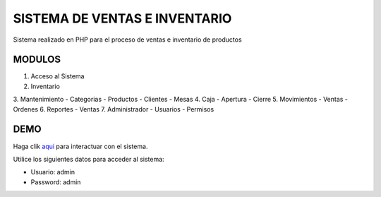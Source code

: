 ###################
SISTEMA DE VENTAS E INVENTARIO
###################

Sistema realizado en PHP para el proceso de ventas e inventario de productos

*******************
MODULOS
*******************

1. Acceso al Sistema
2. Inventario
3. Mantenimiento
- Categorias
- Productos
- Clientes
- Mesas
4. Caja
- Apertura
- Cierre
5. Movimientos
- Ventas
- Ordenes
6. Reportes
- Ventas
7. Administrador
- Usuarios
- Permisos

**************************
DEMO
**************************

Haga clik `aqui <http://codigosanha.com/ventas/>`_ para interactuar con el sistema.

Utilice los siguientes datos para acceder al sistema:

- Usuario: admin
- Password: admin

